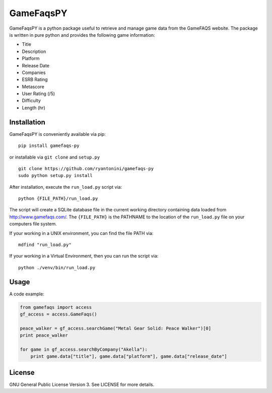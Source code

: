 GameFaqsPY
========

GameFaqsPY is a python package useful to retrieve and manage game data from the GameFAQS website.  The package is written in pure python and provides the following game information:

* Title
* Description
* Platform
* Release Date
* Companies
* ESRB Rating
* Metascore
* User Rating (/5)
* Difficulty
* Length (hr)

Installation
------------

GameFaqsPY is conveniently available via pip:

::

    pip install gamefaqs-py

or installable via ``git clone`` and ``setup.py``

::

    git clone https://github.com/ryantonini/gamefaqs-py
    sudo python setup.py install

After installation, execute the ``run_load.py`` script via: 

::

    python {FILE_PATH}/run_load.py
    
The script will create a SQLite database file in the current working directory containing data loaded from http://www.gamefaqs.com/.  The ``{FILE_PATH}`` is the PATHNAME to the location of the ``run_load.py`` file on your computers file system.   

If your working in a UNIX environment, you can find the file PATH via:

::

    mdfind "run_load.py"
    
If your working in a Virtual Environment, then you can run the script via:

::
    
    python ./venv/bin/run_load.py

Usage
-----

A code example:

.. code:: python

    from gamefaqs import access
    gf_access = access.GameFaqs()
    
    peace_walker = gf_access.searchGame("Metal Gear Solid: Peace Walker")[0]
    print peace_walker
    
    for game in gf_access.searchByCompany("Akella"):
        print game.data["title"], game.data["platform"], game.data["release_date"]

License
-------

GNU General Public License Version 3.  See LICENSE for more details.
    

